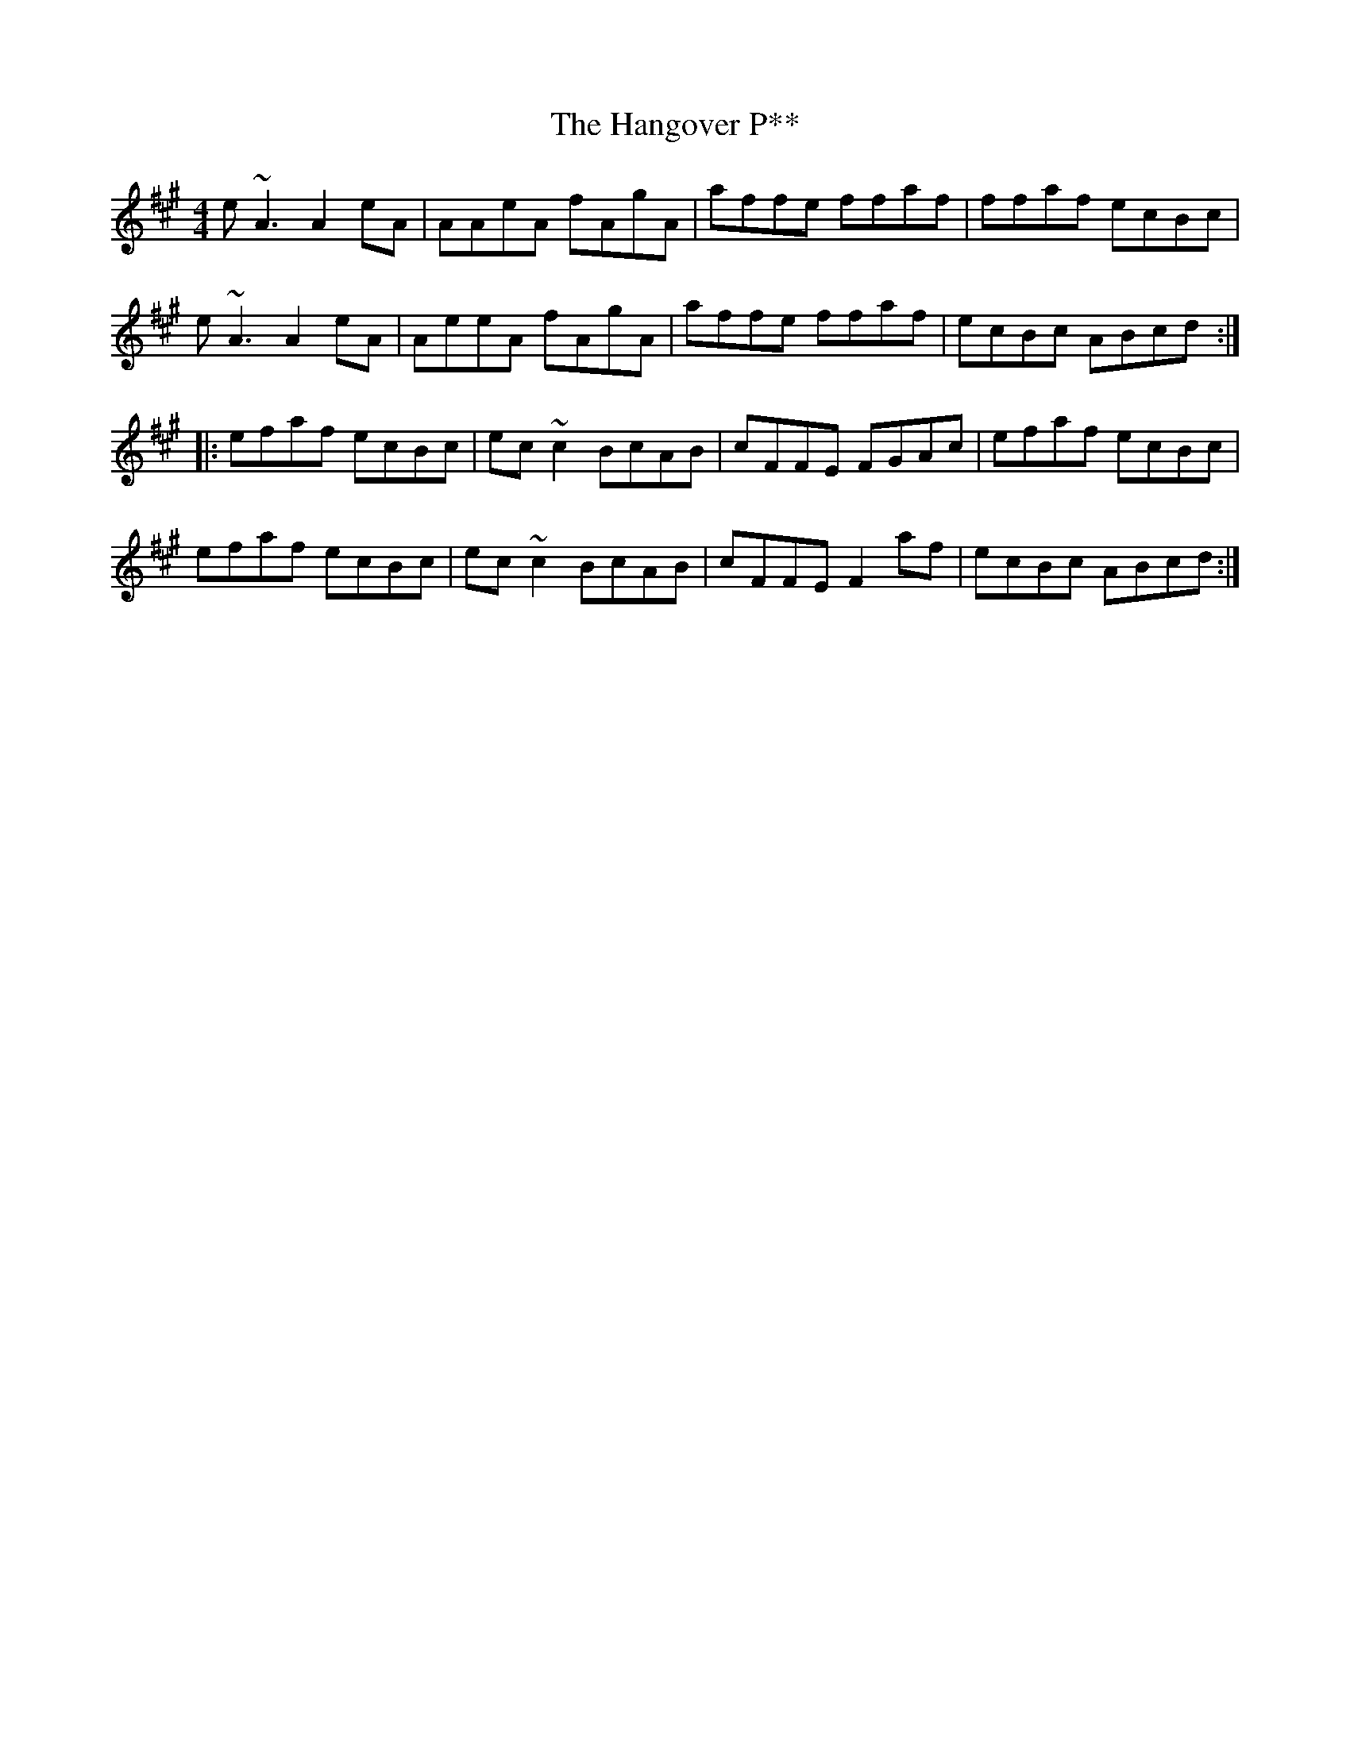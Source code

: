 X: 16634
T: Hangover P**, The
R: reel
M: 4/4
K: Amajor
e~A3 A2eA|AAeA fAgA|affe ffaf|ffaf ecBc|
e~A3 A2eA|AeeA fAgA|affe ffaf|ecBc ABcd:|
|:efaf ecBc|ec~c2 BcAB|cFFE FGAc|efaf ecBc|
efaf ecBc|ec~c2 BcAB|cFFE F2af|ecBc ABcd:|

